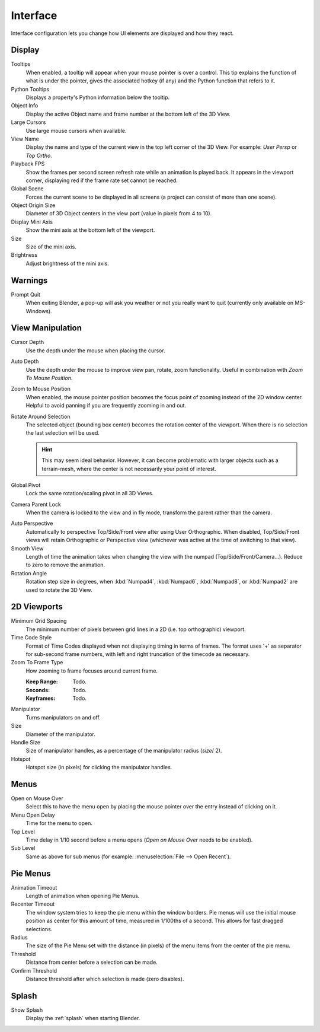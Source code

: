 .. _bpy.types.UserPreferencesView:

*********
Interface
*********

Interface configuration lets you change how UI elements are displayed and how they react.

.. figure:: /images/preferences_interface_tab.png


Display
=======

Tooltips
   When enabled, a tooltip will appear when your mouse pointer is over a control.
   This tip explains the function of what is under the pointer,
   gives the associated hotkey (if any) and the Python function that refers to it.
Python Tooltips
   Displays a property's Python information below the tooltip.
Object Info
   Display the active Object name and frame number at the bottom left of the 3D View.
Large Cursors
   Use large mouse cursors when available.
View Name
   Display the name and type of the current view in the top left corner of the 3D View.
   For example: *User Persp* or *Top Ortho*.
Playback FPS
   Show the frames per second screen refresh rate while an animation is played back.
   It appears in the viewport corner, displaying red if the frame rate set cannot be reached.
Global Scene
   Forces the current scene to be displayed in all screens (a project can consist of more than one scene).
Object Origin Size
   Diameter of 3D Object centers in the view port (value in pixels from 4 to 10).

Display Mini Axis
   Show the mini axis at the bottom left of the viewport.
Size
   Size of the mini axis.
Brightness
   Adjust brightness of the mini axis.


Warnings
========

Prompt Quit
   When exiting Blender, a pop-up will ask you weather or not you really want to quit
   (currently only available on MS-Windows).


View Manipulation
=================

Cursor Depth
   Use the depth under the mouse when placing the cursor.

.. _prefs-auto-depth:

Auto Depth
   Use the depth under the mouse to improve view pan, rotate, zoom functionality.
   Useful in combination with *Zoom To Mouse Position*.

.. _prefs-zoom-mouse-pos:

Zoom to Mouse Position
   When enabled, the mouse pointer position becomes the focus point of zooming instead of the 2D window center.
   Helpful to avoid panning if you are frequently zooming in and out.
Rotate Around Selection
   The selected object (bounding box center) becomes the rotation center of the viewport.
   When there is no selection the last selection will be used.

   .. hint::

      This may seem ideal behavior.
      However, it can become problematic with larger objects such as a terrain-mesh,
      where the center is not necessarily your point of interest.

Global Pivot
   Lock the same rotation/scaling pivot in all 3D Views.
Camera Parent Lock
   When the camera is locked to the view and in fly mode, transform the parent rather than the camera.

.. _prefs-interface-auto-perspective:

Auto Perspective
   Automatically to perspective Top/Side/Front view after using User Orthographic.
   When disabled, Top/Side/Front views will retain Orthographic or Perspective view
   (whichever was active at the time of switching to that view).
Smooth View
   Length of time the animation takes when changing the view with the numpad
   (Top/Side/Front/Camera...). Reduce to zero to remove the animation.
Rotation Angle
   Rotation step size in degrees, when :kbd:`Numpad4`, :kbd:`Numpad6`, :kbd:`Numpad8`,
   or :kbd:`Numpad2` are used to rotate the 3D View.


2D Viewports
============

Minimum Grid Spacing
   The minimum number of pixels between grid lines in a 2D (i.e. top orthographic) viewport.
Time Code Style
   Format of Time Codes displayed when not displaying timing in terms of frames.
   The format uses '+' as separator for sub-second frame numbers,
   with left and right truncation of the timecode as necessary.
Zoom To Frame Type
   How zooming to frame focuses around current frame.

   :Keep Range: Todo.
   :Seconds: Todo.
   :Keyframes: Todo.

.. _prefs-interface-manipulator:

Manipulator
   Turns manipulators on and off.
Size
   Diameter of the manipulator.
Handle Size
   Size of manipulator handles, as a percentage of the manipulator radius (*size*/ 2).
Hotspot
   Hotspot size (in pixels) for clicking the manipulator handles.


Menus
=====

Open on Mouse Over
   Select this to have the menu open by placing the mouse pointer over the entry instead of clicking on it.
Menu Open Delay
   Time for the menu to open.
Top Level
   Time delay in 1/10 second before a menu opens (*Open on Mouse Over* needs to be enabled).
Sub Level
   Same as above for sub menus (for example: :menuselection:`File --> Open Recent`).


.. _prefs-pie-menu:

Pie Menus
=========

Animation Timeout
   Length of animation when opening Pie Menus.
Recenter Timeout
   The window system tries to keep the pie menu within the window borders.
   Pie menus will use the initial mouse position as center for this amount of time, measured in 1/100ths of a second.
   This allows for fast dragged selections.
Radius
   The size of the Pie Menu set with the distance (in pixels) of the menu items from the center of the pie menu.
Threshold
   Distance from center before a selection can be made.
Confirm Threshold
   Distance threshold after which selection is made (zero disables).


Splash
======

Show Splash
   Display the :ref:`splash` when starting Blender.

